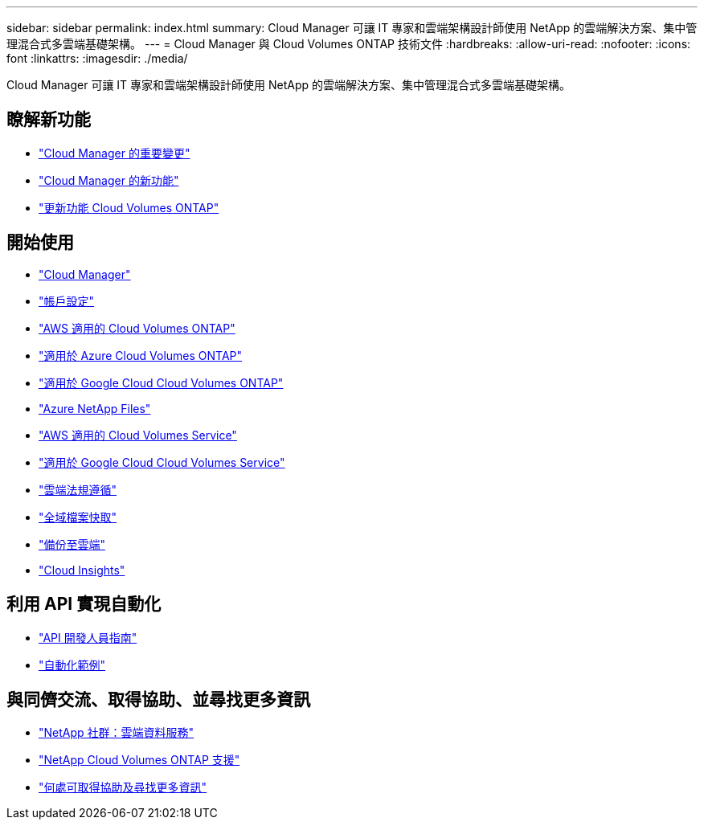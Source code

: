---
sidebar: sidebar 
permalink: index.html 
summary: Cloud Manager 可讓 IT 專家和雲端架構設計師使用 NetApp 的雲端解決方案、集中管理混合式多雲端基礎架構。 
---
= Cloud Manager 與 Cloud Volumes ONTAP 技術文件
:hardbreaks:
:allow-uri-read: 
:nofooter: 
:icons: font
:linkattrs: 
:imagesdir: ./media/


Cloud Manager 可讓 IT 專家和雲端架構設計師使用 NetApp 的雲端解決方案、集中管理混合式多雲端基礎架構。



== 瞭解新功能

* link:reference_key_changes.html["Cloud Manager 的重要變更"]
* link:reference_new_occm.html["Cloud Manager 的新功能"]
* https://docs.netapp.com/us-en/cloud-volumes-ontap/reference_new_97.html["更新功能 Cloud Volumes ONTAP"^]




== 開始使用

* link:concept_overview.html["Cloud Manager"]
* link:concept_cloud_central_accounts.html["帳戶設定"]
* link:task_getting_started_aws.html["AWS 適用的 Cloud Volumes ONTAP"]
* link:task_getting_started_azure.html["適用於 Azure Cloud Volumes ONTAP"]
* link:task_getting_started_gcp.html["適用於 Google Cloud Cloud Volumes ONTAP"]
* link:task_manage_anf.html["Azure NetApp Files"]
* link:task_manage_cvs_aws.html["AWS 適用的 Cloud Volumes Service"]
* link:task_manage_cvs_gcp.html["適用於 Google Cloud Cloud Volumes Service"]
* link:task_getting_started_compliance.html["雲端法規遵循"]
* link:task_gfc_getting_started.html["全域檔案快取"]
* link:concept_backup_to_cloud.html["備份至雲端"]
* link:task_getting_started_monitoring.html["Cloud Insights"]




== 利用 API 實現自動化

* link:api.html["API 開發人員指南"^]
* link:reference_infrastructure_as_code.html["自動化範例"]




== 與同儕交流、取得協助、並尋找更多資訊

* https://community.netapp.com/t5/Cloud-Data-Services/ct-p/CDS["NetApp 社群：雲端資料服務"^]
* https://mysupport.netapp.com/GPS/ECMLS2588181.html["NetApp Cloud Volumes ONTAP 支援"^]
* link:reference_additional_info.html["何處可取得協助及尋找更多資訊"]

